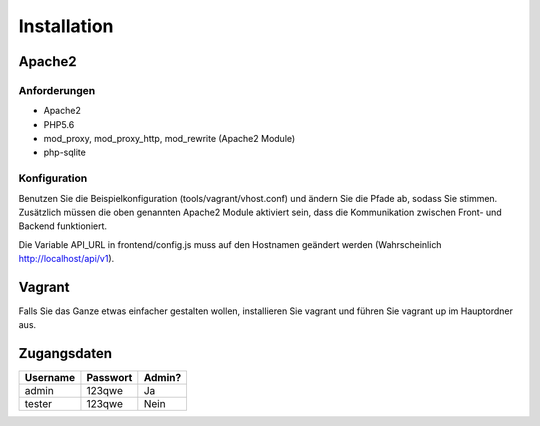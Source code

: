 Installation
============

Apache2
-------

Anforderungen
'''''''''''''
* Apache2
* PHP5.6
* mod_proxy, mod_proxy_http, mod_rewrite (Apache2 Module)
* php-sqlite

Konfiguration
'''''''''''''
Benutzen Sie die Beispielkonfiguration (tools/vagrant/vhost.conf) und ändern Sie die Pfade ab, sodass Sie stimmen. Zusätzlich müssen die oben genannten Apache2 Module aktiviert sein, dass die Kommunikation zwischen Front- und Backend funktioniert.

Die Variable API_URL in frontend/config.js muss auf den Hostnamen geändert werden (Wahrscheinlich http://localhost/api/v1).

Vagrant
-------
Falls Sie das Ganze etwas einfacher gestalten wollen, installieren Sie vagrant und führen Sie vagrant up im Hauptordner aus.

Zugangsdaten
------------

========  ========  ======
Username  Passwort  Admin?
========  ========  ======
admin     123qwe    Ja
tester    123qwe    Nein
========  ========  ======
